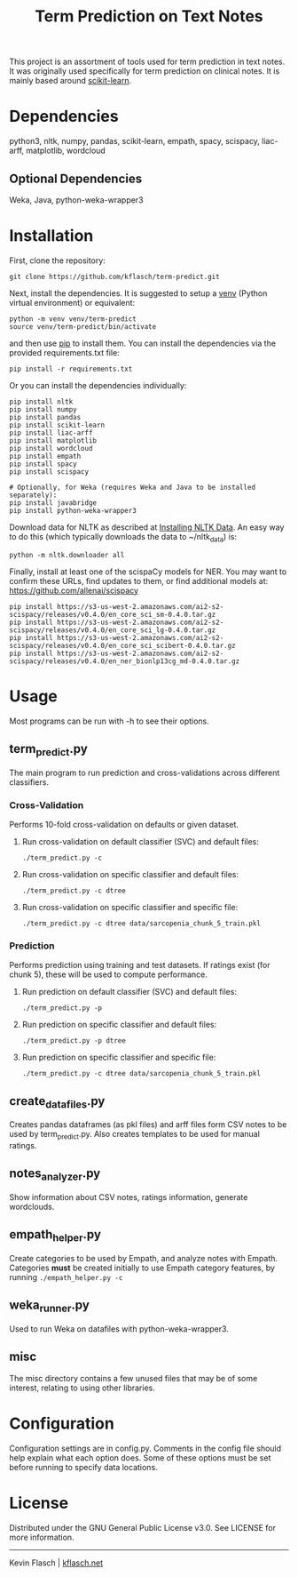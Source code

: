 #+TITLE: Term Prediction on Text Notes

This project is an assortment of tools used for term prediction in
text notes. It was originally used specifically for term prediction
on clinical notes. It is mainly based around [[https://scikit-learn.org/stable/][scikit-learn]].

* Dependencies
python3, nltk, numpy, pandas, scikit-learn, empath, spacy, scispacy,
liac-arff, matplotlib, wordcloud
** Optional Dependencies
Weka, Java, python-weka-wrapper3

* Installation
First, clone the repository:
#+BEGIN_SRC shell
  git clone https://github.com/kflasch/term-predict.git
#+END_SRC
Next, install the dependencies. It is suggested to setup a [[https://docs.python.org/3/library/venv.html][venv]]
(Python virtual environment) or equivalent:
#+BEGIN_SRC shell
  python -m venv venv/term-predict
  source venv/term-predict/bin/activate
#+END_SRC
and then use [[https://pip.pypa.io/en/stable/][pip]] to install them. You can install the dependencies
via the provided requirements.txt file:
#+BEGIN_SRC shell
  pip install -r requirements.txt
#+END_SRC
Or you can install the dependencies individually:
#+BEGIN_SRC shell
  pip install nltk
  pip install numpy
  pip install pandas
  pip install scikit-learn
  pip install liac-arff
  pip install matplotlib
  pip install wordcloud
  pip install empath
  pip install spacy
  pip install scispacy

  # Optionally, for Weka (requires Weka and Java to be installed separately):
  pip install javabridge
  pip install python-weka-wrapper3
#+END_SRC

Download data for NLTK as described at [[https://www.nltk.org/data.html][Installing NLTK Data]]. An easy way
to do this (which typically downloads the data to ~/nltk_data) is:
#+BEGIN_SRC shell
  python -m nltk.downloader all
#+END_SRC

Finally, install at least one of the scispaCy models for NER. You may want to confirm
these URLs, find updates to them, or find additional models at: [[https://github.com/allenai/scispacy]]
#+BEGIN_SRC shell
  pip install https://s3-us-west-2.amazonaws.com/ai2-s2-scispacy/releases/v0.4.0/en_core_sci_sm-0.4.0.tar.gz
  pip install https://s3-us-west-2.amazonaws.com/ai2-s2-scispacy/releases/v0.4.0/en_core_sci_lg-0.4.0.tar.gz
  pip install https://s3-us-west-2.amazonaws.com/ai2-s2-scispacy/releases/v0.4.0/en_core_sci_scibert-0.4.0.tar.gz
  pip install https://s3-us-west-2.amazonaws.com/ai2-s2-scispacy/releases/v0.4.0/en_ner_bionlp13cg_md-0.4.0.tar.gz
#+END_SRC

* Usage
Most programs can be run with -h to see their options.
** term_predict.py
The main program to run prediction and cross-validations across
different classifiers.
*** Cross-Validation
Performs 10-fold cross-validation on defaults or given dataset.
**** Run cross-validation on default classifier (SVC) and default files:
~./term_predict.py -c~
**** Run cross-validation on specific classifier and default files:
~./term_predict.py -c dtree~
**** Run cross-validation on specific classifier and specific file:
~./term_predict.py -c dtree data/sarcopenia_chunk_5_train.pkl~
*** Prediction
Performs prediction using training and test datasets. If ratings
exist (for chunk 5), these will be used to compute performance.
**** Run prediction on default classifier (SVC) and default files:
~./term_predict.py -p~
**** Run prediction on specific classifier and default files:
~./term_predict.py -p dtree~
**** Run prediction on specific classifier and specific file:
~./term_predict.py -c dtree data/sarcopenia_chunk_5_train.pkl~
** create_datafiles.py
Creates pandas dataframes (as pkl files) and arff files form CSV notes
to be used by term_predict.py. Also creates templates to be used for
manual ratings.
** notes_analyzer.py
Show information about CSV notes, ratings information, generate wordclouds.
** empath_helper.py
Create categories to be used by Empath, and analyze notes with
Empath. Categories *must* be created initially to use Empath category
features, by running ~./empath_helper.py -c~
** weka_runner.py
Used to run Weka on datafiles with python-weka-wrapper3.
** misc
The misc directory contains a few unused files that may be of some
interest, relating to using other libraries.

* Configuration
Configuration settings are in config.py. Comments in the config file
should help explain what each option does. Some of these options must
be set before running to specify data locations.

* License
Distributed under the GNU General Public License v3.0. See LICENSE for
more information.

------------
Kevin Flasch | [[https://kflasch.net][kflasch.net]]
